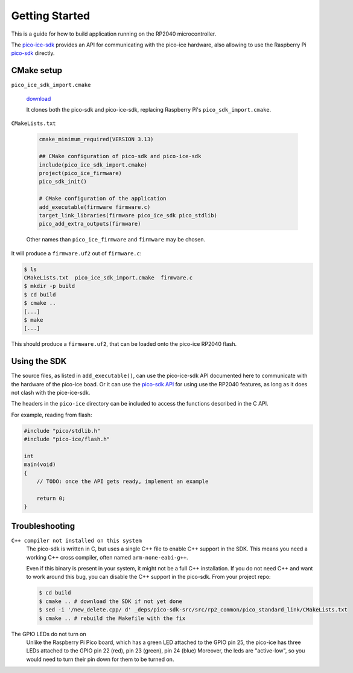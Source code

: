 Getting Started
===============
This is a guide for how to build application running on the RP2040 microcontroller.

The `pico-ice-sdk <https://github.com/tinyvision-ai-inc/pico-ice-sdk/>`_ provides an API for communicating with the pico-ice hardware, also allowing to use the Raspberry Pi `pico-sdk <https://github.com/raspberrypi/pico-sdk/>`_ directly.


CMake setup
-----------

``pico_ice_sdk_import.cmake``

   `download`_

   It clones both the pico-sdk and pico-ice-sdk, replacing Raspberry Pi's ``pico_sdk_import.cmake``.

.. _download: https://raw.githubusercontent.com/tinyvision-ai-inc/pico-ice-sdk/main/pico_ice_sdk_import.cmake

``CMakeLists.txt``

   .. code-block:: cmake
    
      cmake_minimum_required(VERSION 3.13)
      
      ## CMake configuration of pico-sdk and pico-ice-sdk
      include(pico_ice_sdk_import.cmake)
      project(pico_ice_firmware)
      pico_sdk_init()
      
      # CMake configuration of the application
      add_executable(firmware firmware.c)
      target_link_libraries(firmware pico_ice_sdk pico_stdlib)
      pico_add_extra_outputs(firmware)

   Other names than ``pico_ice_firmware`` and ``firmware`` may be chosen.

It will produce a ``firmware.uf2`` out of ``firmware.c``:

.. code-block::

   $ ls
   CMakeLists.txt  pico_ice_sdk_import.cmake  firmware.c
   $ mkdir -p build
   $ cd build
   $ cmake ..
   [...]
   $ make
   [...]

This should produce a ``firmware.uf2``, that can be loaded onto the pico-ice RP2040 flash.


Using the SDK
-------------

The source files, as listed in ``add_executable()``, can use the pico-ice-sdk API documented here to communicate with the hardware of the pico-ice boad.
Or it can use the `pico-sdk API <https://raspberrypi.github.io/pico-sdk-doxygen/>`_ for using use the RP2040 features, as long as it does not clash with the pice-ice-sdk.

The headers in the ``pico-ice`` directory can be included to access the functions described in the C API.

For example, reading from flash:

.. code-block:: C

   #include "pico/stdlib.h"
   #include "pico-ice/flash.h"
   
   int
   main(void)
   {
       // TODO: once the API gets ready, implement an example
   
       return 0;
   }


Troubleshooting
---------------

``C++ compiler not installed on this system``
   The pico-sdk is written in C, but uses a single C++ file to enable C++ support in the SDK.
   This means you need a working C++ cross compiler, often named ``arm-none-eabi-g++``.

   Even if this binary is present in your system, it might not be a full C++ installation.
   If you do not need C++ and want to work around this bug, you can disable the C++ support
   in the pico-sdk. From your project repo:

   .. code-block:: shell

      $ cd build
      $ cmake .. # download the SDK if not yet done
      $ sed -i '/new_delete.cpp/ d' _deps/pico-sdk-src/src/rp2_common/pico_standard_link/CMakeLists.txt
      $ cmake .. # rebuild the Makefile with the fix

The GPIO LEDs do not turn on
   Unlike the Raspberry Pi Pico board, which has a green LED attached to the GPIO pin 25,
   the pico-ice has three LEDs attached to the GPIO pin 22 (red), pin 23 (green), pin 24 (blue)
   Moreover, the leds are "active-low", so you would need to turn their pin down for them to
   be turned on.
